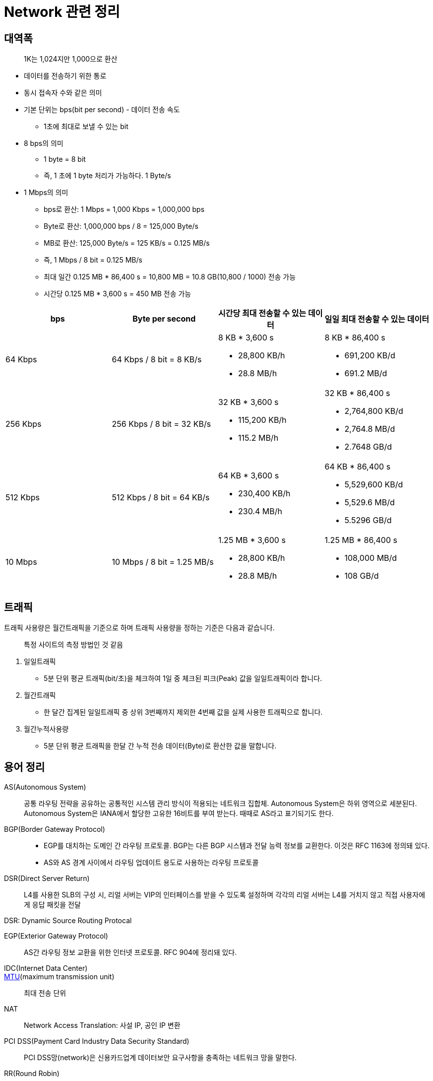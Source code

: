 = Network 관련 정리

== 대역폭

> 1K는 1,024지만 1,000으로 환산

* 데이터를 전송하기 위한 통로
* 동시 접속자 수와 같은 의미
* 기본 단위는 bps(bit per second) - 데이터 전송 속도
** 1초에 최대로 보낼 수 있는 bit
* 8 bps의 의미
** 1 byte = 8 bit
** 즉, 1 초에 1 byte 처리가 가능하다. 1 Byte/s
* 1 Mbps의 의미
** bps로 환산: 1 Mbps = 1,000 Kbps = 1,000,000 bps
** Byte로 환산: 1,000,000 bps / 8 = 125,000 Byte/s
** MB로 환산: 125,000 Byte/s = 125 KB/s = 0.125 MB/s
** 즉, 1 Mbps / 8 bit = 0.125 MB/s
** 최대 일간 0.125 MB * 86,400 s = 10,800 MB = 10.8 GB(10,800 / 1000) 전송 가능
** 시간당 0.125 MB * 3,600 s = 450 MB 전송 가능

|===
| bps | Byte per second | 시간당 최대 전송할 수 있는 데이터 | 일일 최대 전송할 수 있는 데이터

| 64 Kbps
| 64 Kbps / 8 bit = 8 KB/s
a|  8 KB * 3,600 s

* 28,800 KB/h
* 28.8 MB/h

a| 8 KB * 86,400 s 

* 691,200 KB/d
* 691.2 MB/d

| 256 Kbps
| 256 Kbps / 8 bit = 32 KB/s
a| 32 KB * 3,600 s

* 115,200 KB/h 
* 115.2 MB/h

a| 32 KB * 86,400 s 

* 2,764,800 KB/d
* 2,764.8 MB/d
* 2.7648 GB/d

| 512 Kbps
| 512 Kbps / 8 bit = 64 KB/s
a| 64 KB * 3,600 s

* 230,400 KB/h 
* 230.4 MB/h

a| 64 KB * 86,400 s

* 5,529,600 KB/d 
* 5,529.6 MB/d 
* 5.5296 GB/d

| 10 Mbps
| 10 Mbps / 8 bit = 1.25 MB/s
a| 1.25 MB * 3,600 s 

* 28,800 KB/h
* 28.8 MB/h

a| 1.25 MB * 86,400 s

* 108,000 MB/d
* 108 GB/d

|===

== 트래픽

트래픽 사용량은 월간트래픽을 기준으로 하며 트래픽 사용량을 정하는 기준은 다음과 같습니다.

> 특정 사이트의 측정 방법인 것 같음

. 일일트래픽
** 5분 단위 평균 트래픽(bit/초)을 체크하여 1일 중 체크된 피크(Peak) 값을 일일트래픽이라 합니다.
. 월간트래픽
** 한 달간 집계된 일일트래픽 중 상위 3번째까지 제외한 4번째 값을 실제 사용한 트래픽으로 합니다.
. 월간누적사용량
** 5분 단위 평균 트래픽을 한달 간 누적 전송 데이터(Byte)로 환산한 값을 말합니다.


== 용어 정리

AS(Autonomous System):: 공통 라우팅 전략을 공유하는 공통적인 시스템 관리 방식이 적용되는 네트워크 집합체. Autonomous System은 하위 영역으로 세분된다. Autonomous System은 IANA에서 할당한 고유한 16비트를 부여 받는다. 때때로 AS라고 표기되기도 한다.

BGP(Border Gateway Protocol)::
* EGP를 대치하는 도메인 간 라우팅 프로토콜. BGP는 다른 BGP 시스템과 전달 능력 정보를 교환한다. 이것은 RFC 1163에 정의돼 있다.
* AS와 AS 경계 사이에서 라우팅 업데이트 용도로 사용하는 라우팅 프로토콜

DSR(Direct Server Return)::
L4를 사용한 SLB의 구성 시, 리얼 서버는 VIP의 인터페이스를 받을 수 있도록 설정하며 각각의 리얼 서버는 L4를 거치지 않고 직접 사용자에게 응답 패킷을 전달

DSR: Dynamic Source Routing Protocal

EGP(Exterior Gateway Protocol)::
AS간 라우팅 정보 교환을 위한 인터넷 프로토콜. RFC 904에 정리돼 있다.

IDC(Internet Data Center)::

https://ko.wikipedia.org/wiki/%EC%B5%9C%EB%8C%80_%EC%A0%84%EC%86%A1_%EB%8B%A8%EC%9C%84[MTU](maximum transmission unit):: 최대 전송 단위

NAT:: Network Access Translation: 사설 IP, 공인 IP 변환

PCI DSS(Payment Card Industry Data Security Standard)::
PCI DSS망(network)은 신용카드업계 데이터보안 요구사항을 충족하는 네트워크 망을 말한다.

RR(Round Robin):: 요청을 순차적으로 Real Server에게 분배(순서를 시간단위로 리소스를 할당하는 방식)

VIP(Virtual IP):: 

SLB(Server Load Balancing)::
SLB는 의미 그대로 Server의 부하를 조절하는 기법을 의미한다. SLB는 LB(Load Balancer)와 VIP(Virtual IP)로 구성된다. LB는 Server에 전달되야 하는 Client의 요청을 대신 받아 적절한 Server에게 전달하는 역할을 수행한다. VIP(Virtual IP)는 Load Balancing의 대상이 되는 여러 Server들을 대표하는 하나의 가상 IP이다. Client는 각 Server의 IP가 아닌 LB가 갖고 있는 VIP(Virtual IP)를 대상으로 요청한다. 따라서 Client는 여러 Server들의 존재를 알지 못하고 하나의 Server와 통신한다고 생각한다.

== L4 Switch

* 'Load Balancer'로서 주로 SLB(Server Load Balancing) / FLB(Firewall Load Banlancing)을 수행
* Load Balancing 흐름
.. 사용자는 L4의 VIP 주소로 요청
.. L4는 사용자의 요청을 최적의 Real Server에게 전달
.. Real Server는 L4에게 응답 전달
.. L4는 다시 사용자에게 응답 전송
* 보통 Fail Over 방지를 위해 Active/StandBy 형태로 L4 장비 2대를 운용

.References
* https://run-it.tistory.com/44
